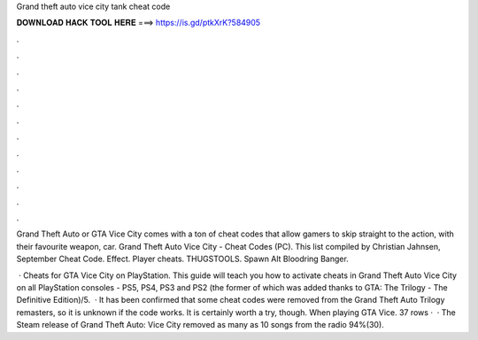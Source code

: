 Grand theft auto vice city tank cheat code



𝐃𝐎𝐖𝐍𝐋𝐎𝐀𝐃 𝐇𝐀𝐂𝐊 𝐓𝐎𝐎𝐋 𝐇𝐄𝐑𝐄 ===> https://is.gd/ptkXrK?584905



.



.



.



.



.



.



.



.



.



.



.



.

Grand Theft Auto or GTA Vice City comes with a ton of cheat codes that allow gamers to skip straight to the action, with their favourite weapon, car. Grand Theft Auto Vice City - Cheat Codes (PC). This list compiled by Christian Jahnsen, September Cheat Code. Effect. Player cheats. THUGSTOOLS. Spawn Alt Bloodring Banger.

 · Cheats for GTA Vice City on PlayStation. This guide will teach you how to activate cheats in Grand Theft Auto Vice City on all PlayStation consoles - PS5, PS4, PS3 and PS2 (the former of which was added thanks to GTA: The Trilogy - The Definitive Edition)/5.  · It has been confirmed that some cheat codes were removed from the Grand Theft Auto Trilogy remasters, so it is unknown if the code works. It is certainly worth a try, though. When playing GTA Vice. 37 rows ·  · The Steam release of Grand Theft Auto: Vice City removed as many as 10 songs from the radio 94%(30).
